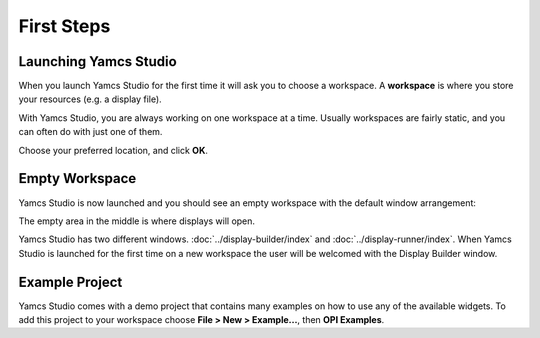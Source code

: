 First Steps
===========


Launching Yamcs Studio
----------------------

When you launch Yamcs Studio for the first time it will ask you to choose a workspace. A **workspace** is where you store your resources (e.g. a display file).

With Yamcs Studio, you are always working on one workspace at a time. Usually workspaces are fairly static, and you can often do with just one of them.

.. image:: _images/select-workspace.png
    :alt: Select Workspace
    :align: center

Choose your preferred location, and click **OK**.


Empty Workspace
---------------

Yamcs Studio is now launched and you should see an empty workspace with the default window arrangement:

.. image:: _images/opi-editor.png
    :alt: Empty Workspace
    :align: center

The empty area in the middle is where displays will open.

Yamcs Studio has two different windows. :doc:`../display-builder/index` and :doc:`../display-runner/index`. When Yamcs Studio is launched for the first time on a new workspace the user will be welcomed with the Display Builder window.


Example Project
---------------

Yamcs Studio comes with a demo project that contains many examples
on how to use any of the available widgets. To add this project to your
workspace choose **File > New > Example...**, then **OPI Examples**.
